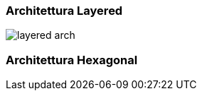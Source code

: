 === Architettura Layered
image::{docfile}/../../img/layered_arch.png[]




=== Architettura Hexagonal
